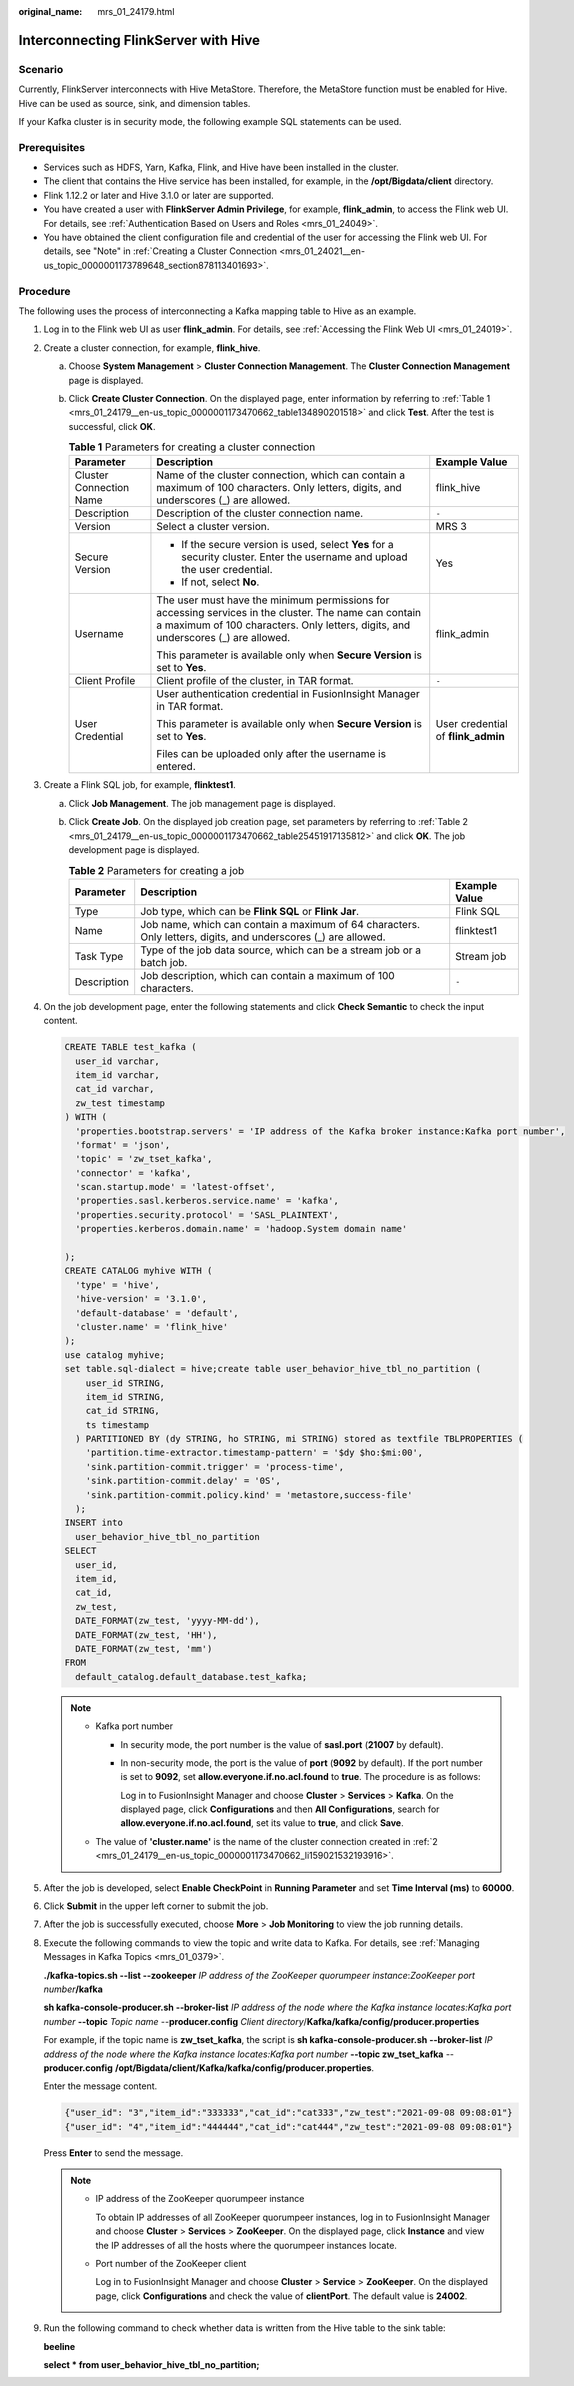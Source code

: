 :original_name: mrs_01_24179.html

.. _mrs_01_24179:

Interconnecting FlinkServer with Hive
=====================================

Scenario
--------

Currently, FlinkServer interconnects with Hive MetaStore. Therefore, the MetaStore function must be enabled for Hive. Hive can be used as source, sink, and dimension tables.

If your Kafka cluster is in security mode, the following example SQL statements can be used.

Prerequisites
-------------

-  Services such as HDFS, Yarn, Kafka, Flink, and Hive have been installed in the cluster.
-  The client that contains the Hive service has been installed, for example, in the **/opt/Bigdata/client** directory.
-  Flink 1.12.2 or later and Hive 3.1.0 or later are supported.
-  You have created a user with **FlinkServer Admin Privilege**, for example, **flink_admin**, to access the Flink web UI. For details, see :ref:`Authentication Based on Users and Roles <mrs_01_24049>`.
-  You have obtained the client configuration file and credential of the user for accessing the Flink web UI. For details, see "Note" in :ref:`Creating a Cluster Connection <mrs_01_24021__en-us_topic_0000001173789648_section878113401693>`.

Procedure
---------

The following uses the process of interconnecting a Kafka mapping table to Hive as an example.

#. Log in to the Flink web UI as user **flink_admin**. For details, see :ref:`Accessing the Flink Web UI <mrs_01_24019>`.

#. .. _mrs_01_24179__en-us_topic_0000001173470662_li159021532193916:

   Create a cluster connection, for example, **flink_hive**.

   a. Choose **System Management** > **Cluster Connection Management**. The **Cluster Connection Management** page is displayed.

   b. Click **Create Cluster Connection**. On the displayed page, enter information by referring to :ref:`Table 1 <mrs_01_24179__en-us_topic_0000001173470662_table134890201518>` and click **Test**. After the test is successful, click **OK**.

      .. _mrs_01_24179__en-us_topic_0000001173470662_table134890201518:

      .. table:: **Table 1** Parameters for creating a cluster connection

         +-------------------------+--------------------------------------------------------------------------------------------------------------------------------------------------------------------------------------------+------------------------------------+
         | Parameter               | Description                                                                                                                                                                                | Example Value                      |
         +=========================+============================================================================================================================================================================================+====================================+
         | Cluster Connection Name | Name of the cluster connection, which can contain a maximum of 100 characters. Only letters, digits, and underscores (_) are allowed.                                                      | flink_hive                         |
         +-------------------------+--------------------------------------------------------------------------------------------------------------------------------------------------------------------------------------------+------------------------------------+
         | Description             | Description of the cluster connection name.                                                                                                                                                | ``-``                              |
         +-------------------------+--------------------------------------------------------------------------------------------------------------------------------------------------------------------------------------------+------------------------------------+
         | Version                 | Select a cluster version.                                                                                                                                                                  | MRS 3                              |
         +-------------------------+--------------------------------------------------------------------------------------------------------------------------------------------------------------------------------------------+------------------------------------+
         | Secure Version          | -  If the secure version is used, select **Yes** for a security cluster. Enter the username and upload the user credential.                                                                | Yes                                |
         |                         | -  If not, select **No**.                                                                                                                                                                  |                                    |
         +-------------------------+--------------------------------------------------------------------------------------------------------------------------------------------------------------------------------------------+------------------------------------+
         | Username                | The user must have the minimum permissions for accessing services in the cluster. The name can contain a maximum of 100 characters. Only letters, digits, and underscores (_) are allowed. | flink_admin                        |
         |                         |                                                                                                                                                                                            |                                    |
         |                         | This parameter is available only when **Secure Version** is set to **Yes**.                                                                                                                |                                    |
         +-------------------------+--------------------------------------------------------------------------------------------------------------------------------------------------------------------------------------------+------------------------------------+
         | Client Profile          | Client profile of the cluster, in TAR format.                                                                                                                                              | ``-``                              |
         +-------------------------+--------------------------------------------------------------------------------------------------------------------------------------------------------------------------------------------+------------------------------------+
         | User Credential         | User authentication credential in FusionInsight Manager in TAR format.                                                                                                                     | User credential of **flink_admin** |
         |                         |                                                                                                                                                                                            |                                    |
         |                         | This parameter is available only when **Secure Version** is set to **Yes**.                                                                                                                |                                    |
         |                         |                                                                                                                                                                                            |                                    |
         |                         | Files can be uploaded only after the username is entered.                                                                                                                                  |                                    |
         +-------------------------+--------------------------------------------------------------------------------------------------------------------------------------------------------------------------------------------+------------------------------------+

#. Create a Flink SQL job, for example, **flinktest1**.

   a. Click **Job Management**. The job management page is displayed.

   b. Click **Create Job**. On the displayed job creation page, set parameters by referring to :ref:`Table 2 <mrs_01_24179__en-us_topic_0000001173470662_table25451917135812>` and click **OK**. The job development page is displayed.

      .. _mrs_01_24179__en-us_topic_0000001173470662_table25451917135812:

      .. table:: **Table 2** Parameters for creating a job

         +-------------+----------------------------------------------------------------------------------------------------------------+---------------+
         | Parameter   | Description                                                                                                    | Example Value |
         +=============+================================================================================================================+===============+
         | Type        | Job type, which can be **Flink SQL** or **Flink Jar**.                                                         | Flink SQL     |
         +-------------+----------------------------------------------------------------------------------------------------------------+---------------+
         | Name        | Job name, which can contain a maximum of 64 characters. Only letters, digits, and underscores (_) are allowed. | flinktest1    |
         +-------------+----------------------------------------------------------------------------------------------------------------+---------------+
         | Task Type   | Type of the job data source, which can be a stream job or a batch job.                                         | Stream job    |
         +-------------+----------------------------------------------------------------------------------------------------------------+---------------+
         | Description | Job description, which can contain a maximum of 100 characters.                                                | ``-``         |
         +-------------+----------------------------------------------------------------------------------------------------------------+---------------+

#. On the job development page, enter the following statements and click **Check Semantic** to check the input content.

   .. code-block::

      CREATE TABLE test_kafka (
        user_id varchar,
        item_id varchar,
        cat_id varchar,
        zw_test timestamp
      ) WITH (
        'properties.bootstrap.servers' = 'IP address of the Kafka broker instance:Kafka port number',
        'format' = 'json',
        'topic' = 'zw_tset_kafka',
        'connector' = 'kafka',
        'scan.startup.mode' = 'latest-offset',
        'properties.sasl.kerberos.service.name' = 'kafka',
        'properties.security.protocol' = 'SASL_PLAINTEXT',
        'properties.kerberos.domain.name' = 'hadoop.System domain name'

      );
      CREATE CATALOG myhive WITH (
        'type' = 'hive',
        'hive-version' = '3.1.0',
        'default-database' = 'default',
        'cluster.name' = 'flink_hive'
      );
      use catalog myhive;
      set table.sql-dialect = hive;create table user_behavior_hive_tbl_no_partition (
          user_id STRING,
          item_id STRING,
          cat_id STRING,
          ts timestamp
        ) PARTITIONED BY (dy STRING, ho STRING, mi STRING) stored as textfile TBLPROPERTIES (
          'partition.time-extractor.timestamp-pattern' = '$dy $ho:$mi:00',
          'sink.partition-commit.trigger' = 'process-time',
          'sink.partition-commit.delay' = '0S',
          'sink.partition-commit.policy.kind' = 'metastore,success-file'
        );
      INSERT into
        user_behavior_hive_tbl_no_partition
      SELECT
        user_id,
        item_id,
        cat_id,
        zw_test,
        DATE_FORMAT(zw_test, 'yyyy-MM-dd'),
        DATE_FORMAT(zw_test, 'HH'),
        DATE_FORMAT(zw_test, 'mm')
      FROM
        default_catalog.default_database.test_kafka;

   .. note::

      -  Kafka port number

         -  In security mode, the port number is the value of **sasl.port** (**21007** by default).

         -  In non-security mode, the port is the value of **port** (**9092** by default). If the port number is set to **9092**, set **allow.everyone.if.no.acl.found** to **true**. The procedure is as follows:

            Log in to FusionInsight Manager and choose **Cluster** > **Services** > **Kafka**. On the displayed page, click **Configurations** and then **All Configurations**, search for **allow.everyone.if.no.acl.found**, set its value to **true**, and click **Save**.

      -  The value of **'cluster.name'** is the name of the cluster connection created in :ref:`2 <mrs_01_24179__en-us_topic_0000001173470662_li159021532193916>`.

#. After the job is developed, select **Enable CheckPoint** in **Running Parameter** and set **Time Interval (ms)** to **60000**.

#. Click **Submit** in the upper left corner to submit the job.

#. After the job is successfully executed, choose **More** > **Job Monitoring** to view the job running details.

#. Execute the following commands to view the topic and write data to Kafka. For details, see :ref:`Managing Messages in Kafka Topics <mrs_01_0379>`.

   **./kafka-topics.sh --list --zookeeper** *IP address of the ZooKeeper quorumpeer instance*:*ZooKeeper port number*\ **/kafka**

   **sh kafka-console-producer.sh --broker-list** *IP address of the node where the Kafka instance locates:Kafka port number* **--topic** *Topic name* --**producer.config** *Client directory*/**Kafka/kafka/config/producer.properties**

   For example, if the topic name is **zw_tset_kafka**, the script is **sh kafka-console-producer.sh --broker-list** *IP address of the node where the Kafka instance locates:Kafka port number* **--topic zw_tset_kafka** --**producer.config** **/opt/Bigdata/client/Kafka/kafka/config/producer.properties**.

   Enter the message content.

   .. code-block::

      {"user_id": "3","item_id":"333333","cat_id":"cat333","zw_test":"2021-09-08 09:08:01"}
      {"user_id": "4","item_id":"444444","cat_id":"cat444","zw_test":"2021-09-08 09:08:01"}

   Press **Enter** to send the message.

   .. note::

      -  IP address of the ZooKeeper quorumpeer instance

         To obtain IP addresses of all ZooKeeper quorumpeer instances, log in to FusionInsight Manager and choose **Cluster** > **Services** > **ZooKeeper**. On the displayed page, click **Instance** and view the IP addresses of all the hosts where the quorumpeer instances locate.

      -  Port number of the ZooKeeper client

         Log in to FusionInsight Manager and choose **Cluster** > **Service** > **ZooKeeper**. On the displayed page, click **Configurations** and check the value of **clientPort**. The default value is **24002**.

#. Run the following command to check whether data is written from the Hive table to the sink table:

   **beeline**

   **select \* from user_behavior_hive_tbl_no_partition;**
